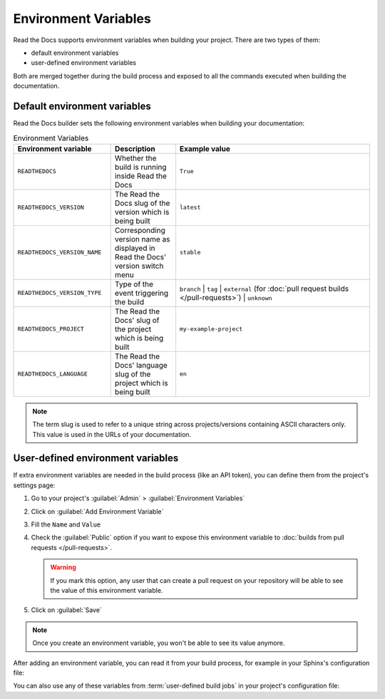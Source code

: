 Environment Variables
=====================

Read the Docs supports environment variables when building your project.
There are two types of them:

* default environment variables
* user-defined environment variables

Both are merged together during the build process and exposed to all the commands executed when building the documentation.


Default environment variables
-----------------------------

Read the Docs builder sets the following environment variables when building your documentation:

.. csv-table:: Environment Variables
   :header: Environment variable, Description, Example value
   :widths: 15, 10, 30

   ``READTHEDOCS``, Whether the build is running inside Read the Docs, ``True``
   ``READTHEDOCS_VERSION``, The Read the Docs slug of the version which is being built, ``latest``
   ``READTHEDOCS_VERSION_NAME``, Corresponding version name as displayed in Read the Docs' version switch menu, ``stable``
   ``READTHEDOCS_VERSION_TYPE``, Type of the event triggering the build, ``branch`` | ``tag`` | ``external`` (for :doc:`pull request builds </pull-requests>`) | ``unknown``
   ``READTHEDOCS_PROJECT``, The Read the Docs' slug of the project which is being built, ``my-example-project``
   ``READTHEDOCS_LANGUAGE``, The Read the Docs' language slug of the project which is being built, ``en``

.. note::

   The term slug is used to refer to a unique string across projects/versions containing ASCII characters only.
   This value is used in the URLs of your documentation.


User-defined environment variables
----------------------------------

If extra environment variables are needed in the build process (like an API token),
you can define them from the project's settings page:

#. Go to your project's :guilabel:`Admin` > :guilabel:`Environment Variables`
#. Click on :guilabel:`Add Environment Variable`
#. Fill the ``Name`` and ``Value``
#. Check the :guilabel:`Public` option if you want to expose this environment variable
   to :doc:`builds from pull requests </pull-requests>`.

   .. warning::

      If you mark this option, any user that can create a pull request
      on your repository will be able to see the value of this environment variable.

#. Click on :guilabel:`Save`

.. note::

   Once you create an environment variable,
   you won't be able to see its value anymore.

After adding an environment variable,
you can read it from your build process,
for example in your Sphinx's configuration file:

.. code-block:: python
   :caption: conf.py

   import os
   import requests

   # Access to our custom environment variables
   username = os.environ.get('USERNAME')
   password = os.environ.get('PASSWORD')

   # Request a username/password protected URL
   response = requests.get(
       'https://httpbin.org/basic-auth/username/password',
       auth=(username, password),
   )

You can also use any of these variables from :term:`user-defined build jobs` in your project's configuration file:

.. code-block:: yaml
   :caption: .readthedocs.yaml

   version: 2
   build:
     os: ubuntu-22.04
     tools:
       python: 3.10
     jobs:
       post_install:
         - curl -u ${USERNAME}:${PASSWORD} https://httpbin.org/basic-auth/username/password
